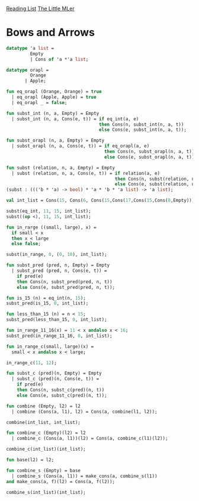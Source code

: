 [[../index.org][Reading List]]
[[../the_little_mler.org][The Little MLer]]

* Bows and Arrows
#+BEGIN_SRC sml
  datatype 'a list =
           Empty
           | Cons of 'a *'a list;

  datatype orapl =
           Orange
         | Apple;

  fun eq_orapl (Orange, Orange) = true
    | eq_orapl (Apple, Apple) = true
    | eq_orapl _ = false;

  fun subst_int (n, a, Empty) = Empty
    | subst_int (n, a, Cons(e, t)) = if eq_int(a, e)
                                     then Cons(n, subst_int(n, a, t))
                                     else Cons(e, subst_int(n, a, t));

  fun subst_orapl (n, a, Empty) = Empty
    | subst_orapl (n, a, Cons(e, t)) = if eq_orapl(a, e)
                                       then Cons(n, subst_orapl(n, a, t))
                                       else Cons(e, subst_orapl(n, a, t));

  fun subst (relation, n, a, Empty) = Empty
    | subst (relation, n, a, Cons(e, t)) = if relation(a, e)
                                           then Cons(n, subst(relation, n, a, t))
                                           else Cons(e, subst(relation, n, a, t));
  (subst : ((('b * 'a) -> bool) * 'a * 'b * 'a list) -> 'a list);

  val int_list = Cons(15, Cons(6, Cons(15,Cons(17,Cons(15,Cons(8,Empty))))));

  subst(eq_int, 11, 15, int_list);
  subst((op <), 11, 15, int_list);

  fun in_rarge ((small, large), x) =
    if small < x
    then x < large
    else false;

  subst(in_range, 0, (0, 10), int_list);

  fun subst_pred (pred, n, Empty) = Empty
    | subst_pred (pred, n, Cons(e, t)) =
      if pred(e)
      then Cons(n, subst_pred(pred, n, t))
      else Cons(e, subst_pred(pred, n, t));

  fun is_15 (n) = eq_int(n, 15);
  subst_pred(is_15, 0, int_list);

  fun less_than_15 (n) = n < 15;
  subst_pred(less_than_15, 0, int_list);

  fun in_range_11_16(x) = 11 < x andalso x < 16;
  subst_pred(in_range_11_16, 0, int_list);

  fun in_range_c(small, large)(x) =
    small < x andalso x < large;

  in_range_c(11, 12);

  fun subst_c (pred)(n, Empty) = Empty
    | subst_c (pred)(n, Cons(e, t)) =
      if pred(e)
      then Cons(n, subst_c(pred)(n, t))
      else Cons(e, subst_c(pred)(n, t));

  fun combine (Empty, l2) = l2
    | combine (Cons(a, l1), l2) = Cons(a, combine(l1, l2));

  combine(int_list, int_list);

  fun combine_c (Empty)(l2) = l2
    | combine_c (Cons(a, l1))(l2) = Cons(a, combine_c(l1)(l2));

  combine_c(int_list)(int_list);

  fun base(l2) = l2;

  fun combine_s (Empty) = base
    | combine_s (Cons(a, l1)) = make_cons(a, combine_s(l1))
  and make_cons(a, f)(l2) = Cons(a, f(l2));

  combine_s(int_list)(int_list);
#+END_SRC
